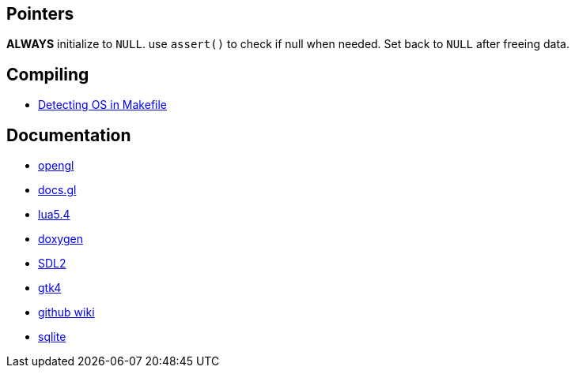 == Pointers
*ALWAYS* initialize to `NULL`. use `assert()` to check if null when needed. Set back
to `NULL` after freeing data.

== Compiling
- https://stackoverflow.com/questions/714100/os-detecting-makefile#12099167[Detecting OS in Makefile]

== Documentation
- https://www.khronos.org/opengl/wiki/Image_Load_Store[opengl]
- https://docs.gl/gl4/glClearColor[docs.gl]
- https://www.lua.org/manual/5.4/[lua5.4]
- https://www.doxygen.nl/manual/docblocks.html[doxygen]
- https://wiki.libsdl.org/SDL2/FrontPage[SDL2]
- https://docs.gtk.org/gtk4/[gtk4]
- https://docs.github.com/en/communities/documenting-your-project-with-wikis/about-wikis[github wiki]
- https://sqlite.org/docs.html[sqlite]
